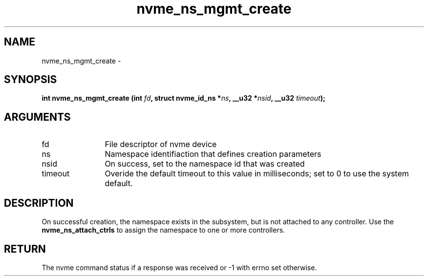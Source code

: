 .TH "nvme_ns_mgmt_create" 2 "nvme_ns_mgmt_create" "February 2020" "libnvme Manual"
.SH NAME
nvme_ns_mgmt_create \-
.SH SYNOPSIS
.B "int" nvme_ns_mgmt_create
.BI "(int " fd ","
.BI "struct nvme_id_ns *" ns ","
.BI "__u32 *" nsid ","
.BI "__u32 " timeout ");"
.SH ARGUMENTS
.IP "fd" 12
File descriptor of nvme device
.IP "ns" 12
Namespace identifiaction that defines creation parameters
.IP "nsid" 12
On success, set to the namespace id that was created
.IP "timeout" 12
Overide the default timeout to this value in milliseconds;
set to 0 to use the system default.
.SH "DESCRIPTION"
On successful creation, the namespace exists in the subsystem, but is not
attached to any controller. Use the \fBnvme_ns_attach_ctrls\fP to assign the
namespace to one or more controllers.
.SH "RETURN"
The nvme command status if a response was received or -1 with errno
set otherwise.
